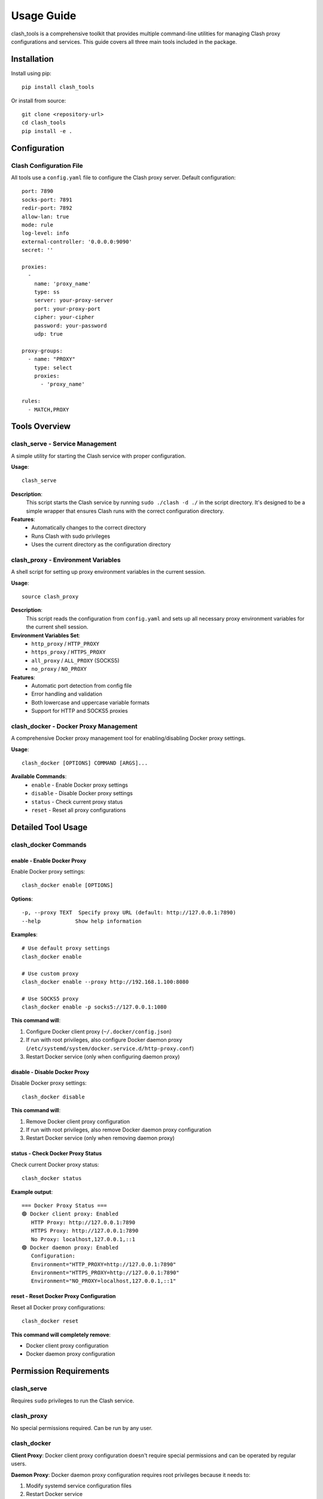 Usage Guide
===========

clash_tools is a comprehensive toolkit that provides multiple command-line utilities for managing Clash proxy configurations and services. This guide covers all three main tools included in the package.

Installation
------------

Install using pip::

    pip install clash_tools

Or install from source::

    git clone <repository-url>
    cd clash_tools
    pip install -e .

Configuration
-------------

Clash Configuration File
~~~~~~~~~~~~~~~~~~~~~~~~~

All tools use a ``config.yaml`` file to configure the Clash proxy server. Default configuration::

    port: 7890
    socks-port: 7891
    redir-port: 7892
    allow-lan: true
    mode: rule
    log-level: info
    external-controller: '0.0.0.0:9090'
    secret: ''

    proxies:
      -
        name: 'proxy_name'
        type: ss
        server: your-proxy-server
        port: your-proxy-port
        cipher: your-cipher
        password: your-password
        udp: true

    proxy-groups:
      - name: "PROXY"
        type: select
        proxies:
          - 'proxy_name'

    rules:
      - MATCH,PROXY

Tools Overview
--------------

clash_serve - Service Management
~~~~~~~~~~~~~~~~~~~~~~~~~~~~~~~~

A simple utility for starting the Clash service with proper configuration.

**Usage**::

    clash_serve

**Description**:
  This script starts the Clash service by running ``sudo ./clash -d ./`` in the script directory. It's designed to be a simple wrapper that ensures Clash runs with the correct configuration directory.

**Features**:
  - Automatically changes to the correct directory
  - Runs Clash with sudo privileges
  - Uses the current directory as the configuration directory

clash_proxy - Environment Variables
~~~~~~~~~~~~~~~~~~~~~~~~~~~~~~~~~~~

A shell script for setting up proxy environment variables in the current session.

**Usage**::

    source clash_proxy

**Description**:
  This script reads the configuration from ``config.yaml`` and sets up all necessary proxy environment variables for the current shell session.

**Environment Variables Set**:
  - ``http_proxy`` / ``HTTP_PROXY``
  - ``https_proxy`` / ``HTTPS_PROXY``
  - ``all_proxy`` / ``ALL_PROXY`` (SOCKS5)
  - ``no_proxy`` / ``NO_PROXY``

**Features**:
  - Automatic port detection from config file
  - Error handling and validation
  - Both lowercase and uppercase variable formats
  - Support for HTTP and SOCKS5 proxies

clash_docker - Docker Proxy Management
~~~~~~~~~~~~~~~~~~~~~~~~~~~~~~~~~~~~~~~

A comprehensive Docker proxy management tool for enabling/disabling Docker proxy settings.

**Usage**::

    clash_docker [OPTIONS] COMMAND [ARGS]...

**Available Commands**:
  - ``enable`` - Enable Docker proxy settings
  - ``disable`` - Disable Docker proxy settings
  - ``status`` - Check current proxy status
  - ``reset`` - Reset all proxy configurations

Detailed Tool Usage
-------------------

clash_docker Commands
~~~~~~~~~~~~~~~~~~~~~

enable - Enable Docker Proxy
^^^^^^^^^^^^^^^^^^^^^^^^^^^^^

Enable Docker proxy settings::

    clash_docker enable [OPTIONS]

**Options**::

    -p, --proxy TEXT  Specify proxy URL (default: http://127.0.0.1:7890)
    --help           Show help information

**Examples**::

    # Use default proxy settings
    clash_docker enable

    # Use custom proxy
    clash_docker enable --proxy http://192.168.1.100:8080

    # Use SOCKS5 proxy
    clash_docker enable -p socks5://127.0.0.1:1080

**This command will**:

1. Configure Docker client proxy (``~/.docker/config.json``)
2. If run with root privileges, also configure Docker daemon proxy (``/etc/systemd/system/docker.service.d/http-proxy.conf``)
3. Restart Docker service (only when configuring daemon proxy)

disable - Disable Docker Proxy
^^^^^^^^^^^^^^^^^^^^^^^^^^^^^^^

Disable Docker proxy settings::

    clash_docker disable

**This command will**:

1. Remove Docker client proxy configuration
2. If run with root privileges, also remove Docker daemon proxy configuration
3. Restart Docker service (only when removing daemon proxy)

status - Check Docker Proxy Status
^^^^^^^^^^^^^^^^^^^^^^^^^^^^^^^^^^^

Check current Docker proxy status::

    clash_docker status

**Example output**::

    === Docker Proxy Status ===
    🟢 Docker client proxy: Enabled
       HTTP Proxy: http://127.0.0.1:7890
       HTTPS Proxy: http://127.0.0.1:7890
       No Proxy: localhost,127.0.0.1,::1
    🟢 Docker daemon proxy: Enabled
       Configuration:
       Environment="HTTP_PROXY=http://127.0.0.1:7890"
       Environment="HTTPS_PROXY=http://127.0.0.1:7890"
       Environment="NO_PROXY=localhost,127.0.0.1,::1"

reset - Reset Docker Proxy Configuration
^^^^^^^^^^^^^^^^^^^^^^^^^^^^^^^^^^^^^^^^^

Reset all Docker proxy configurations::

    clash_docker reset

**This command will completely remove**:

- Docker client proxy configuration
- Docker daemon proxy configuration

Permission Requirements
-----------------------

clash_serve
~~~~~~~~~~~

Requires ``sudo`` privileges to run the Clash service.

clash_proxy
~~~~~~~~~~~

No special permissions required. Can be run by any user.

clash_docker
~~~~~~~~~~~~

**Client Proxy**: Docker client proxy configuration doesn't require special permissions and can be operated by regular users.

**Daemon Proxy**: Docker daemon proxy configuration requires root privileges because it needs to:

1. Modify systemd service configuration files
2. Restart Docker service

If you don't have root privileges, the tool will display a warning message but will still configure the client proxy.

Workflow Examples
-----------------

Complete Setup Workflow
~~~~~~~~~~~~~~~~~~~~~~~~

Here's a complete workflow for setting up Clash with all tools::

    # 1. Start Clash service
    clash_serve

    # 2. In a new terminal, set up environment variables
    source clash_proxy

    # 3. Test that proxy is working
    curl -I http://google.com

    # 4. Configure Docker proxy
    sudo clash_docker enable

    # 5. Verify Docker proxy status
    clash_docker status

    # 6. Test Docker with proxy
    docker pull hello-world

Development Workflow
~~~~~~~~~~~~~~~~~~~~

For development environments::

    # Terminal 1: Start Clash service
    clash_serve

    # Terminal 2: Set up development environment
    source clash_proxy

    # Now all commands in this terminal will use the proxy
    npm install
    pip install -r requirements.txt
    git clone https://github.com/example/repo.git

Docker-Only Workflow
~~~~~~~~~~~~~~~~~~~~

If you only need Docker proxy support::

    # Ensure Clash is running (in background or another terminal)
    clash_serve &

    # Enable Docker proxy
    sudo clash_docker enable

    # Use Docker normally
    docker pull nginx
    docker run -d nginx

    # When done, disable proxy
    sudo clash_docker disable

Troubleshooting
---------------

Common Issues
~~~~~~~~~~~~~

**Issue 1: clash_serve Permission Denied**

If you get permission errors when running ``clash_serve``, ensure:

1. The ``clash`` binary is executable: ``chmod +x clash``
2. You have sudo privileges
3. The config file exists in the same directory

**Issue 2: clash_proxy Variables Not Set**

If environment variables aren't being set:

1. Make sure to use ``source clash_proxy`` (not just ``./clash_proxy``)
2. Check that ``config.yaml`` exists and contains valid port numbers
3. Verify the script has read permissions

**Issue 3: Docker Proxy Issues**

For Docker proxy problems, see the detailed troubleshooting in the clash_docker section above.

**Issue 4: Config File Not Found**

If any tool reports config file not found:

1. Ensure ``config.yaml`` exists in the same directory as the scripts
2. Check file permissions (should be readable)
3. Verify the YAML syntax is correct

Debug Information
~~~~~~~~~~~~~~~~~

Check Clash service status::

    ps aux | grep clash

Check if ports are listening::

    netstat -tuln | grep 7890
    netstat -tuln | grep 7891

View environment variables::

    env | grep -i proxy

Best Practices
--------------

1. **Start Clash First**: Always start the Clash service before using other tools
2. **Use Absolute Paths**: When running scripts from different directories, use absolute paths
3. **Check Service Status**: Verify Clash is running before configuring proxies
4. **Terminal Sessions**: Remember that ``clash_proxy`` only affects the current terminal session
5. **Backup Configs**: Keep backups of your ``config.yaml`` file
6. **Test Connectivity**: Always test proxy connectivity after configuration

Advanced Usage
--------------

Custom Configuration Directory
~~~~~~~~~~~~~~~~~~~~~~~~~~~~~~

You can modify ``clash_serve`` to use a custom configuration directory by editing the script.

Automated Scripts
~~~~~~~~~~~~~~~~~

Create shell scripts to automate common workflows::

    #!/bin/bash
    # start-clash-env.sh

    # Start Clash in background
    clash_serve &
    CLASH_PID=$!

    # Wait for service to start
    sleep 2

    # Set environment variables
    source clash_proxy

    # Configure Docker
    sudo clash_docker enable

    echo "Clash environment ready!"
    echo "Use 'kill $CLASH_PID' to stop Clash service"

Environment-Specific Configurations
~~~~~~~~~~~~~~~~~~~~~~~~~~~~~~~~~~~

You can maintain different config files for different environments::

    # Development
    cp config.dev.yaml config.yaml
    clash_serve

    # Production
    cp config.prod.yaml config.yaml
    clash_serve

Integration with Other Tools
~~~~~~~~~~~~~~~~~~~~~~~~~~~~

The tools can be integrated with other development tools::

    # In your .bashrc or .zshrc
    alias start-proxy="clash_serve & sleep 2 && source clash_proxy"
    alias stop-proxy="pkill clash && unset http_proxy https_proxy HTTP_PROXY HTTPS_PROXY all_proxy ALL_PROXY"
